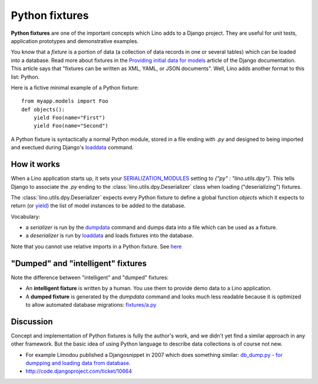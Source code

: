 .. _dpy:

===============
Python fixtures
===============

**Python fixtures** are one of the important concepts which Lino adds
to a Django project.  They are useful for unit tests, application
prototypes and demonstrative examples.

You know that a *fixture* is a portion of data (a collection of data
records in one or several tables) which can be loaded into a database.
Read more about fixtures in the `Providing initial data for models
<https://docs.djangoproject.com/en/dev/howto/initial-data/>`_ article
of the Django documentation.  This article says that "fixtures can be
written as XML, YAML, or JSON documents".  Well, Lino adds another
format to this list: Python.  


Here is a fictive minimal example of a Python fixture::

  from myapp.models import Foo
  def objects():
      yield Foo(name="First")
      yield Foo(name="Second")

A Python fixture is syntactically a normal Python module, stored in a
file ending with `.py` and designed to being imported and exectued
during Django's `loaddata
<https://docs.djangoproject.com/en/dev/ref/django-admin/#django-admin-loaddata>`_
command.


How it works
------------
  

When a Lino application starts up, it sets your `SERIALIZATION_MODULES
<https://docs.djangoproject.com/en/dev/ref/settings/#serialization-modules>`_
setting to `{"py" : "lino.utils.dpy"}`.  This tells Django to
associate the `.py` ending to the :class:`lino.utils.dpy.Deserializer`
class when loading ("deserializing") fixtures.

The :class:`lino.utils.dpy.Deserializer` expects every Python fixture
to define a global function `objects` which it expects to return (or
`yield
<http://stackoverflow.com/questions/231767/the-python-yield-keyword-explained>`_)
the list of model instances to be added to the database.

Vocabulary:

- a *serializer* is run by the 
  `dumpdata <https://docs.djangoproject.com/en/dev/ref/django-admin/#dumpdata-appname-appname-appname-model>`_ 
  command and 
  dumps data into a file which can be  used as a fixture.
  
- a *deserializer* is run by 
  `loaddata <https://docs.djangoproject.com/en/dev/ref/django-admin/#django-admin-loaddata>`_ 
  and loads fixtures into the database.
  
  
Note that you cannot use relative imports in a Python fixture.
See `here 
<http://stackoverflow.com/questions/4907054/loading-each-py-file-in-a-path-imp-load-module-complains-about-relative-impor>`__


"Dumped" and "intelligent" fixtures
-----------------------------------

Note the difference between "intelligent" and "dumped"
fixtures:

- An **intelligent fixture** is written by a human. 
  You use them to provide demo data to a Lino application.

- A **dumped fixture** is generated by the `dumpdata` command and looks much 
  less readable because it is optimized to allow automated database 
  migrations:
  `fixtures/a.py
  <http://code.google.com/p/django-north/source/browse/docs/tutorials/polls/fixtures/a.py>`_
  
  
 
Discussion
----------
  
Concept and implementation of Python fixtures is fully the author's
work, and we didn't yet find a similar approach in any other
framework.  But the basic idea of using Python language to describe
data collections is of course not new.

- For example Limodou published a Djangosnippet in 2007 which does
  something similar: `db_dump.py - for dumpping and loading data from
  database <http://djangosnippets.org/snippets/14/>`_.

- http://code.djangoproject.com/ticket/10664

